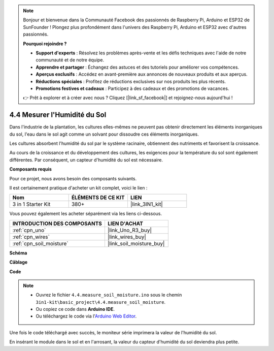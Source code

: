 .. note::

    Bonjour et bienvenue dans la Communauté Facebook des passionnés de Raspberry Pi, Arduino et ESP32 de SunFounder ! Plongez plus profondément dans l'univers des Raspberry Pi, Arduino et ESP32 avec d'autres passionnés.

    **Pourquoi rejoindre ?**

    - **Support d'experts** : Résolvez les problèmes après-vente et les défis techniques avec l'aide de notre communauté et de notre équipe.
    - **Apprendre et partager** : Échangez des astuces et des tutoriels pour améliorer vos compétences.
    - **Aperçus exclusifs** : Accédez en avant-première aux annonces de nouveaux produits et aux aperçus.
    - **Réductions spéciales** : Profitez de réductions exclusives sur nos produits les plus récents.
    - **Promotions festives et cadeaux** : Participez à des cadeaux et des promotions de vacances.

    👉 Prêt à explorer et à créer avec nous ? Cliquez [|link_sf_facebook|] et rejoignez-nous aujourd'hui !

.. _ar_moisture:

4.4 Mesurer l'Humidité du Sol
===============================

Dans l'industrie de la plantation, les cultures elles-mêmes ne peuvent pas obtenir directement les éléments inorganiques du sol,
l'eau dans le sol agit comme un solvant pour dissoudre ces éléments inorganiques.

Les cultures absorbent l'humidité du sol par le système racinaire, obtiennent des nutriments et favorisent la croissance.

Au cours de la croissance et du développement des cultures, les exigences pour la température du sol sont également différentes.
Par conséquent, un capteur d'humidité du sol est nécessaire.

**Composants requis**

Pour ce projet, nous avons besoin des composants suivants.

Il est certainement pratique d'acheter un kit complet, voici le lien :

.. list-table::
    :widths: 20 20 20
    :header-rows: 1

    *   - Nom	
        - ÉLÉMENTS DE CE KIT
        - LIEN
    *   - 3 in 1 Starter Kit
        - 380+
        - |link_3IN1_kit|

Vous pouvez également les acheter séparément via les liens ci-dessous.

.. list-table::
    :widths: 30 20
    :header-rows: 1

    *   - INTRODUCTION DES COMPOSANTS
        - LIEN D'ACHAT

    *   - :ref:`cpn_uno`
        - |link_Uno_R3_buy|
    *   - :ref:`cpn_wires`
        - |link_wires_buy|
    *   - :ref:`cpn_soil_moisture`
        - |link_soil_moisture_buy|

**Schéma**

.. image:: img/circuit_5.4_soil.png

**Câblage**

.. image:: img/measure_the_moisture_bb.jpg
    :width: 800
    :align: center

**Code**

.. note::

    * Ouvrez le fichier ``4.4.measure_soil_moisture.ino`` sous le chemin ``3in1-kit\basic_project\4.4.measure_soil_moisture``.
    * Ou copiez ce code dans **Arduino IDE**.
    
    * Ou téléchargez le code via l'`Arduino Web Editor <https://docs.arduino.cc/cloud/web-editor/tutorials/getting-started/getting-started-web-editor>`_.

.. raw:: html

    <iframe src=https://create.arduino.cc/editor/sunfounder01/b6f7e756-0f14-4117-9bb2-ee5083b6445f/preview?embed style="height:510px;width:100%;margin:10px 0" frameborder=0></iframe>
    
Une fois le code téléchargé avec succès, le moniteur série imprimera la valeur de l'humidité du sol.

En insérant le module dans le sol et en l'arrosant, la valeur du capteur d'humidité du sol deviendra plus petite.

